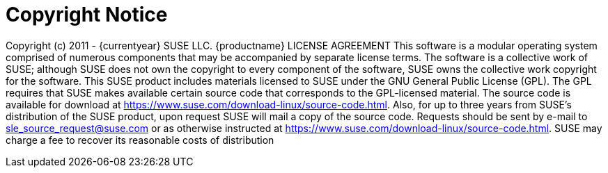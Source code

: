 = Copyright Notice

Copyright (c) 2011 - {currentyear} SUSE LLC.
{productname} LICENSE AGREEMENT
This software is a modular operating system comprised of numerous components that may be accompanied by separate license terms. The software is a collective work of SUSE; although SUSE does not own the copyright to every component of the software, SUSE owns the collective work copyright for the software.
This SUSE product includes materials licensed to SUSE under the GNU General Public License (GPL). The GPL requires that SUSE makes available certain source code that corresponds to the GPL-licensed material. The source code is available for download at https://www.suse.com/download-linux/source-code.html. Also, for up to three years from SUSE's distribution of the SUSE product, upon request SUSE will mail a copy of the source code. Requests should be sent by e-mail to sle_source_request@suse.com or as otherwise instructed at https://www.suse.com/download-linux/source-code.html. SUSE may charge a fee to recover its reasonable costs of distribution
